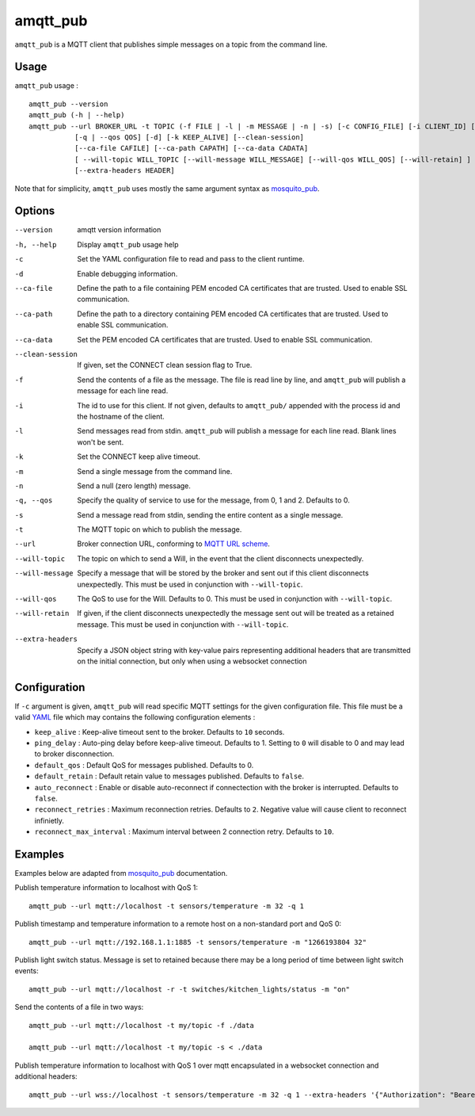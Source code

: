 amqtt_pub
==========

``amqtt_pub`` is a MQTT client that publishes simple messages on a topic from the command line.

Usage
-----

``amqtt_pub`` usage : ::

  amqtt_pub --version
  amqtt_pub (-h | --help)
  amqtt_pub --url BROKER_URL -t TOPIC (-f FILE | -l | -m MESSAGE | -n | -s) [-c CONFIG_FILE] [-i CLIENT_ID] [-d]
             [-q | --qos QOS] [-d] [-k KEEP_ALIVE] [--clean-session]
             [--ca-file CAFILE] [--ca-path CAPATH] [--ca-data CADATA]
             [ --will-topic WILL_TOPIC [--will-message WILL_MESSAGE] [--will-qos WILL_QOS] [--will-retain] ]
             [--extra-headers HEADER]

Note that for simplicity, ``amqtt_pub`` uses mostly the same argument syntax as `mosquito_pub`_.

.. _mosquito_pub: http://mosquitto.org/man/mosquitto_pub-1.html

Options
-------

--version           amqtt version information
-h, --help          Display ``amqtt_pub`` usage help
-c                  Set the YAML configuration file to read and pass to the client runtime.
-d                  Enable debugging information.
--ca-file           Define the path to a file containing PEM encoded CA certificates that are trusted. Used to enable SSL communication.
--ca-path           Define the path to a directory containing PEM encoded CA certificates that are trusted. Used to enable SSL communication.
--ca-data           Set the PEM encoded CA certificates that are trusted. Used to enable SSL communication.
--clean-session     If given, set the CONNECT clean session flag to True.
-f                  Send the contents of a file as the message. The file is read line by line, and ``amqtt_pub`` will publish a message for each line read.
-i                  The id to use for this client. If not given, defaults to ``amqtt_pub/`` appended with the process id and the hostname of the client.
-l                  Send messages read from stdin. ``amqtt_pub`` will publish a message for each line read. Blank lines won't be sent.
-k                  Set the CONNECT keep alive timeout.
-m                  Send a single message from the command line.
-n                  Send a null (zero length) message.
-q, --qos           Specify the quality of service to use for the message, from 0, 1 and 2. Defaults to 0.
-s                  Send a message read from stdin, sending the entire content as a single message.
-t                  The MQTT topic on which to publish the message.
--url               Broker connection URL, conforming to `MQTT URL scheme`_.
--will-topic        The topic on which to send a Will, in the event that the client disconnects unexpectedly.
--will-message      Specify a message that will be stored by the broker and sent out if this client disconnects unexpectedly. This must be used in conjunction with ``--will-topic``.
--will-qos          The QoS to use for the Will. Defaults to 0. This must be used in conjunction with ``--will-topic``.
--will-retain       If given, if the client disconnects unexpectedly the message sent out will be treated as a retained message. This must be used in conjunction with ``--will-topic``.
--extra-headers     Specify a JSON object string with key-value pairs representing additional headers that are transmitted on the initial connection, but only when using a websocket connection


.. _MQTT URL scheme: https://github.com/mqtt/mqtt.github.io/wiki/URI-Scheme


Configuration
-------------

If ``-c`` argument is given, ``amqtt_pub`` will read specific MQTT settings for the given configuration file. This file must be a valid `YAML`_ file which may contains the following configuration elements :

* ``keep_alive`` : Keep-alive timeout sent to the broker. Defaults to ``10`` seconds.
* ``ping_delay`` : Auto-ping delay before keep-alive timeout. Defaults to 1. Setting to ``0`` will disable to 0 and may lead to broker disconnection.
* ``default_qos`` : Default QoS for messages published. Defaults to 0.
* ``default_retain`` : Default retain value to messages published. Defaults to ``false``.
* ``auto_reconnect`` : Enable or disable auto-reconnect if connectection with the broker is interrupted. Defaults to ``false``.
* ``reconnect_retries`` : Maximum reconnection retries. Defaults to ``2``. Negative value will cause client to reconnect infinietly.
* ``reconnect_max_interval`` : Maximum interval between 2 connection retry. Defaults to ``10``.


.. _YAML: http://yaml.org/

Examples
--------

Examples below are adapted from `mosquito_pub`_ documentation.


Publish temperature information to localhost with QoS 1:
::

    amqtt_pub --url mqtt://localhost -t sensors/temperature -m 32 -q 1

Publish timestamp and temperature information to a remote host on a non-standard port and QoS 0:
::

    amqtt_pub --url mqtt://192.168.1.1:1885 -t sensors/temperature -m "1266193804 32"

Publish light switch status. Message is set to retained because there may be a long period of time between light switch events:
::

    amqtt_pub --url mqtt://localhost -r -t switches/kitchen_lights/status -m "on"

Send the contents of a file in two ways:
::

    amqtt_pub --url mqtt://localhost -t my/topic -f ./data

    amqtt_pub --url mqtt://localhost -t my/topic -s < ./data

Publish temperature information to localhost with QoS 1 over mqtt encapsulated in a websocket connection and additional headers:
::

    amqtt_pub --url wss://localhost -t sensors/temperature -m 32 -q 1 --extra-headers '{"Authorization": "Bearer <token>"}'


.. _mosquito_pub : http://mosquitto.org/man/mosquitto_pub-1.html
